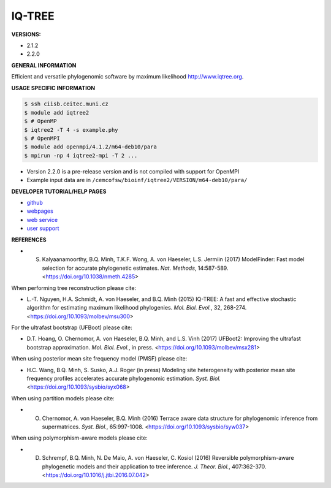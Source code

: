 .. iqtree2:

IQ-TREE
---------

**VERSIONS:**

* 2.1.2
* 2.2.0

**GENERAL INFORMATION**

Efficient and versatile phylogenomic software by maximum likelihood `http://www.iqtree.org <http://www.iqtree.org>`_.

**USAGE SPECIFIC INFORMATION**

.. code-block:: console

   $ ssh ciisb.ceitec.muni.cz
   $ module add iqtree2
   $ # OpenMP
   $ iqtree2 -T 4 -s example.phy
   $ # OpenMPI
   $ module add openmpi/4.1.2/m64-deb10/para
   $ mpirun -np 4 iqtree2-mpi -T 2 ...
   
* Version 2.2.0 is a pre-release version and is not compiled with support for OpenMPI
* Example input data are in ``/cemcofsw/bioinf/iqtree2/VERSION/m64-deb10/para/``

**DEVELOPER TUTORIAL/HELP PAGES**

* `github <https://github.com/iqtree/iqtree2>`_
* `webpages <http://www.iqtree.org/>`_
* `web service <http://iqtree.cibiv.univie.ac.at>`_
* `user support <https://groups.google.com/d/forum/iqtree>`_

**REFERENCES**

* S. Kalyaanamoorthy, B.Q. Minh, T.K.F. Wong, A. von Haeseler, L.S. Jermiin (2017) ModelFinder: Fast model selection for accurate phylogenetic estimates. *Nat. Methods*, 14:587-589. <https://doi.org/10.1038/nmeth.4285>

When performing tree reconstruction please cite:

* L.-T. Nguyen, H.A. Schmidt, A. von Haeseler, and B.Q. Minh (2015) IQ-TREE: A fast and effective stochastic algorithm for estimating maximum likelihood phylogenies. *Mol. Biol. Evol.*, 32, 268-274. <https://doi.org/10.1093/molbev/msu300>

For the ultrafast bootstrap (UFBoot) please cite:

* D.T. Hoang, O. Chernomor, A. von Haeseler, B.Q. Minh, and L.S. Vinh (2017) UFBoot2: Improving the ultrafast bootstrap approximation. *Mol. Biol. Evol.*, in press. <https://doi.org/10.1093/molbev/msx281>

When using posterior mean site frequency model (PMSF) please cite:

* H.C. Wang, B.Q. Minh, S. Susko, A.J. Roger (in press) Modeling site heterogeneity with posterior mean site frequency profiles accelerates accurate phylogenomic estimation. *Syst. Biol.* <https://doi.org/10.1093/sysbio/syx068>

When using partition models please cite:

* O. Chernomor, A. von Haeseler, B.Q. Minh (2016) Terrace aware data structure for phylogenomic inference from supermatrices. *Syst. Biol.*, 65:997-1008. <https://doi.org/10.1093/sysbio/syw037>

When using polymorphism-aware models please cite:

* D. Schrempf, B.Q. Minh, N. De Maio, A. von Haeseler, C. Kosiol (2016) Reversible polymorphism-aware phylogenetic models and their application to tree inference. *J. Theor. Biol.*, 407:362-370. <https://doi.org/10.1016/j.jtbi.2016.07.042>
